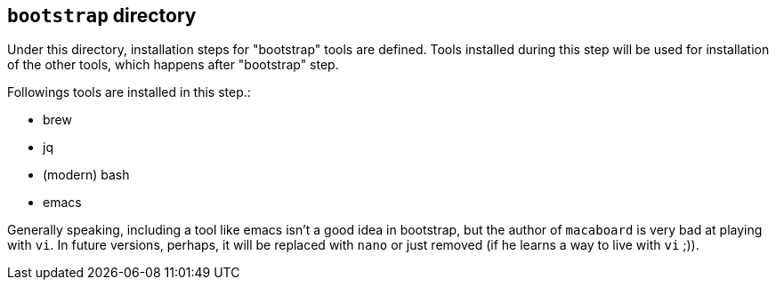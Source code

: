 == `bootstrap` directory

Under this directory, installation steps for "bootstrap" tools are defined.
Tools installed during this step will be used for installation of the other tools, which happens after "bootstrap" step.

Followings tools are installed in this step.:

- brew
- jq
- (modern) bash
- emacs

Generally speaking, including a tool like emacs isn't a good idea in bootstrap, but the author of `macaboard` is very bad at playing with `vi`.
In future versions, perhaps, it will be replaced with `nano` or just removed (if he learns a way to live with `vi` ;)).


